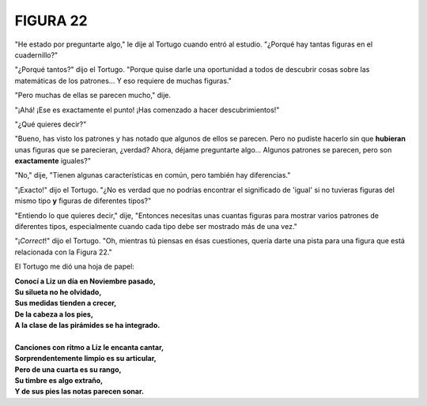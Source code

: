 **FIGURA 22**
=============

.. image:: _static/images/confusion-22.svg
   :height: 300px
   :width: 300px
   :scale: 50 %
   :alt: Puzzle 22
   :align: left

"He estado por preguntarte algo," le dije al Tortugo cuando entró al estudio. "¿Porqué hay tantas figuras en el cuadernillo?" 

"¿Porqué tantos?" dijo el Tortugo. "Porque quise darle una oportunidad a todos de descubrir cosas sobre las matemáticas de los patrones... Y eso requiere de muchas figuras." 

"Pero muchas de ellas se parecen mucho," dije. 

"¡Ahá! ¡Ese es exactamente el punto! ¡Has comenzado a hacer descubrimientos!" 

"¿Qué quieres decir?"

"Bueno, has visto los patrones y has notado que algunos de ellos se parecen. Pero no pudiste hacerlo sin que **hubieran** unas figuras que se parecieran, ¿verdad? Ahora, déjame preguntarte algo... Algunos patrones se parecen, pero son **exactamente** iguales?" 

"No," dije, "Tienen algunas características en común, pero también hay diferencias." 

"¡Exacto!" dijo el Tortugo. "¿No es verdad que no podrías encontrar el significado de 'igual' si no tuvieras figuras del mismo tipo **y** figuras de diferentes tipos?" 

"Entiendo lo que quieres decir," dije, "Entonces necesitas unas cuantas figuras para mostrar varios patrones de diferentes tipos, especialmente cuando cada tipo debe ser mostrado más de una vez."

"¡*Correct*!" dijo el Tortugo. "Oh, mientras tú piensas en ésas cuestiones, quería darte una pista para una figura que está relacionada con la Figura 22."

El Tortugo me dió una hoja de papel:

.. line-block::

    **Conocí a Liz un día en Noviembre pasado,**
    **Su silueta no he olvidado,**
    **Sus medidas tienden a crecer,**
    **De la cabeza a los pies,**
    **A la clase de las pirámides se ha integrado.**

    **Canciones con ritmo a Liz le encanta cantar,**
    **Sorprendentemente limpio es su articular,**
    **Pero de una cuarta es su rango,**
    **Su timbre es algo extraño,**
    **Y de sus pies las notas parecen sonar.**

